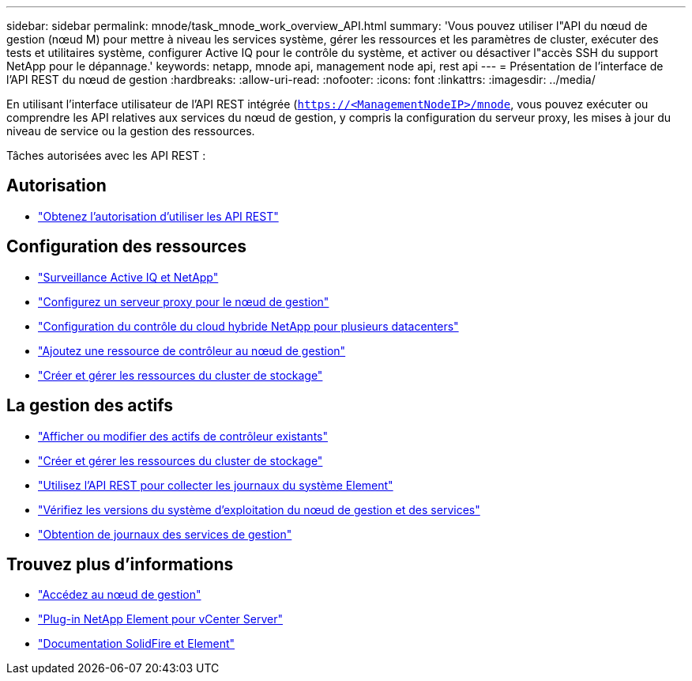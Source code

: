 ---
sidebar: sidebar 
permalink: mnode/task_mnode_work_overview_API.html 
summary: 'Vous pouvez utiliser l"API du nœud de gestion (nœud M) pour mettre à niveau les services système, gérer les ressources et les paramètres de cluster, exécuter des tests et utilitaires système, configurer Active IQ pour le contrôle du système, et activer ou désactiver l"accès SSH du support NetApp pour le dépannage.' 
keywords: netapp, mnode api, management node api, rest api 
---
= Présentation de l'interface de l'API REST du nœud de gestion
:hardbreaks:
:allow-uri-read: 
:nofooter: 
:icons: font
:linkattrs: 
:imagesdir: ../media/


[role="lead"]
En utilisant l'interface utilisateur de l'API REST intégrée (`https://<ManagementNodeIP>/mnode`, vous pouvez exécuter ou comprendre les API relatives aux services du nœud de gestion, y compris la configuration du serveur proxy, les mises à jour du niveau de service ou la gestion des ressources.

Tâches autorisées avec les API REST :



== Autorisation

* link:task_mnode_api_get_authorizationtouse.html["Obtenez l'autorisation d'utiliser les API REST"]




== Configuration des ressources

* link:task_mnode_enable_activeIQ.html["Surveillance Active IQ et NetApp"]
* link:task_mnode_configure_proxy_server.html["Configurez un serveur proxy pour le nœud de gestion"]
* link:task_mnode_multi_vcenter_config.html["Configuration du contrôle du cloud hybride NetApp pour plusieurs datacenters"]
* link:task_mnode_add_assets.html["Ajoutez une ressource de contrôleur au nœud de gestion"]
* link:task_mnode_manage_storage_cluster_assets.html["Créer et gérer les ressources du cluster de stockage"]




== La gestion des actifs

* link:task_mnode_edit_vcenter_assets.html["Afficher ou modifier des actifs de contrôleur existants"]
* link:task_mnode_manage_storage_cluster_assets.html["Créer et gérer les ressources du cluster de stockage"]
* link:../hccstorage/task-hcc-collectlogs.html#use-the-rest-api-to-collect-netapp-hci-logs["Utilisez l'API REST pour collecter les journaux du système Element"]
* link:task_mnode_api_find_mgmt_svcs_version.html["Vérifiez les versions du système d'exploitation du nœud de gestion et des services"]
* link:task_mnode_logs.html["Obtention de journaux des services de gestion"]


[discrete]
== Trouvez plus d'informations

* link:task_mnode_access_ui.html["Accédez au nœud de gestion"]
* https://docs.netapp.com/us-en/vcp/index.html["Plug-in NetApp Element pour vCenter Server"^]
* https://docs.netapp.com/us-en/element-software/index.html["Documentation SolidFire et Element"]

